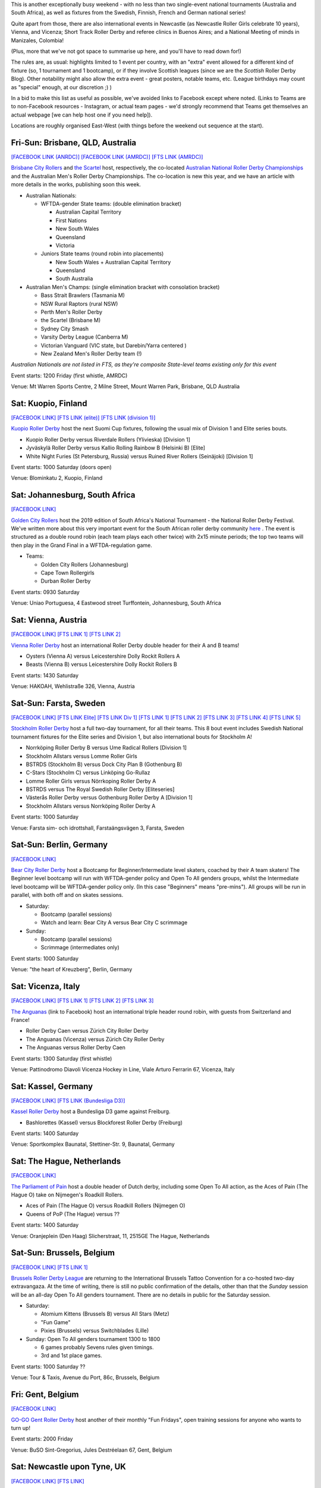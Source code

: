 .. title: Weekend Highlights: 09 Nov 2019
.. slug: weekendhighlights-09112019
.. date: 2019-11-04 16:20:00 UTC+00:00
.. tags: weekend highlights, australian roller derby, national tournament, finnish roller derby, swedish roller derby, south african roller derby, german roller derby, italian roller derby, belgian roller derby, dutch roller derby, british roller derby, scottish roller derby, portuguese roller derby, french roller derby, irish roller derby, brazilian roller derby, argentine roller derby, short track roller derby, colombian roller derby, austrian roller derby
.. category:
.. link:
.. description:
.. type: text
.. author: aoanla

This is another exceptionally busy weekend - with no less than two single-event national tournaments (Australia and South Africa), as well as fixtures from the Swedish, Finnish, French and German national series!

Quite apart from those, there are also international events in Newcastle (as Newcastle Roller Girls celebrate 10 years), Vienna,  and Vicenza; Short Track Roller Derby and referee clinics in Buenos Aires; and a National Meeting of minds in Manizales, Colombia!

(Plus, more that we've not got space to summarise up here, and you'll have to read down for!)

The rules are, as usual: highlights limited to 1 event per country, with an "extra" event allowed for a different kind of fixture
(so, 1 tournament and 1 bootcamp), or if they involve Scottish leagues (since we are the *Scottish* Roller Derby Blog).
Other notability might also allow the extra event - great posters, notable teams, etc. (League birthdays may count as "special" enough, at our discretion ;) )

In a bid to make this list as useful as possible, we've avoided links to Facebook except where noted.
(Links to Teams are to non-Facebook resources - Instagram, or actual team pages - we'd strongly recommend that Teams
get themselves an actual webpage [we can help host one if you need help]).

Locations are roughly organised East-West (with things before the weekend out sequence at the start).

.. image:: /images/2019/11/09Nov-wkly-map.png
  :alt: Map of all events (coded by type)
  :width: 100 %

.. TEASER_END

Fri-Sun: Brisbane, QLD, Australia
-----------------------------------

`[FACEBOOK LINK (ANRDC)]`__
`[FACEBOOK LINK (AMRDC)]`__
`[FTS LINK (AMRDC)]`__

.. __: https://www.facebook.com/events/440796819878922/
.. __: https://www.facebook.com/events/466784134152543/
.. __: http://flattrackstats.com/tournaments/110098/overview


`Brisbane City Rollers`_ and `the Scartel`_ host, respectively, the co-located `Australian National Roller Derby Championships`_ and the Australian Men's Roller Derby Championships. The co-location is new this year, and we have an article with more details in the works, publishing soon this week.

.. _Brisbane City Rollers: https://www.instagram.com/brisbanecityrollers/
.. _the Scartel: https://www.instagram.com/thescartel
.. _Australian National Roller Derby Championships: http://www.nationalrdc.com/

- Australian Nationals:

  - WFTDA-gender State teams: (double elimination bracket)

    - Australian Capital Territory
    - First Nations
    - New South Wales
    - Queensland
    - Victoria

  - Juniors State teams (round robin into placements)

    - New South Wales + Australian Capital Territory
    - Queensland
    - South Australia

- Australian Men's Champs: (single elimination bracket with consolation bracket)

  - Bass Strait Brawlers (Tasmania M)
  - NSW Rural Raptors (rural NSW)
  - Perth Men's Roller Derby
  - the Scartel (Brisbane M)
  - Sydney City Smash
  - Varsity Derby League (Canberra M)
  - Victorian Vanguard (VIC state, but Darebin/Yarra centered )
  - New Zealand Men's Roller Derby team (!)

*Australian Nationals are not listed in FTS, as they're composite State-level teams existing only for this event*

Event starts: 1200 Friday (first whistle, AMRDC)

Venue: Mt Warren Sports Centre, 2 Milne Street, Mount Warren Park, Brisbane, QLD Australia

Sat: Kuopio, Finland
--------------------------------

`[FACEBOOK LINK]`__
`[FTS LINK (elite)]`__
`[FTS LINK (division 1)]`__

.. __: https://www.facebook.com/events/514198402475970/
.. __: http://flattrackstats.com/tournaments/111488
.. __: http://flattrackstats.com/tournaments/111451

`Kuopio Roller Derby`_ host the next Suomi Cup fixtures, following the usual mix of Division 1 and Elite series bouts.

.. _Kuopio Roller Derby: http://kuopiorollerderby.fi/

- Kuopio Roller Derby versus Riverdale Rollers (Ylivieska) [Division 1]
- Jyväskylä Roller Derby versus Kallio Rolling Rainbow B (Helsinki B) [Elite]
- White Night Furies (St Petersburg, Russia) versus Ruined River Rollers (Seinäjoki) [Division 1]

Event starts: 1000 Saturday (doors open)

Venue: Blominkatu 2, Kuopio, Finland

Sat: Johannesburg, South Africa
-----------------------------------------

`[FACEBOOK LINK]`__

.. __: https://www.facebook.com/events/403124207306199/

`Golden City Rollers`_ host the 2019 edition of South Africa's National Tournament - the National Roller Derby Festival. We've written more about this very important event for the South African roller derby community `here`__ . The event is structured as a double round robin (each team plays each other twice) with 2x15 minute periods; the top two teams will then play in the Grand Final in a WFTDA-regulation game.

.. _Golden City Rollers: http://goldencityrollers.com/
.. __: https://www.scottishrollerderbyblog.com/posts/2019/10/nationalderbyfest-102019/

- Teams:

  - Golden City Rollers (Johannesburg)
  - Cape Town Rollergirls
  - Durban Roller Derby

Event starts: 0930 Saturday

Venue: Uniao Portuguesa, 4 Eastwood street Turffontein, Johannesburg, South Africa

Sat: Vienna, Austria
--------------------------------

`[FACEBOOK LINK]`__
`[FTS LINK 1]`__
`[FTS LINK 2]`__

.. __: https://www.facebook.com/events/528441081304940/
.. __: http://flattrackstats.com/node/111610
.. __: http://flattrackstats.com/node/111611

`Vienna Roller Derby`_ host an international Roller Derby double header for their A and B teams!

.. _Vienna Roller Derby: http://www.viennarollerderby.org/

- Oysters (Vienna A) versus Leicestershire Dolly Rockit Rollers A
- Beasts (Vienna B) versus Leicestershire Dolly Rockit Rollers B

Event starts: 1430 Saturday

Venue: HAKOAH, Wehlistraße 326, Vienna, Austria


Sat-Sun: Farsta, Sweden
--------------------------------

`[FACEBOOK LINK]`__
`[FTS LINK Elite]`__
`[FTS LINK Div 1]`__
`[FTS LINK 1]`__
`[FTS LINK 2]`__
`[FTS LINK 3]`__
`[FTS LINK 4]`__
`[FTS LINK 5]`__

.. __: https://www.facebook.com/events/2980973041929898/
.. __: http://flattrackstats.com/tournaments/111400/overview
.. __: http://flattrackstats.com/tournaments/111402/overview
.. __: http://flattrackstats.com/node/111390
.. __: http://flattrackstats.com/bouts/111520
.. __: http://flattrackstats.com/node/111393
.. __: http://flattrackstats.com/node/111392
.. __: http://flattrackstats.com/node/111391

`Stockholm Roller Derby`_ host a full two-day tournament, for all their teams. This 8 bout event includes Swedish National tournament fixtures for the Elite series and Division 1, but also international bouts for Stockholm A!

.. _Stockholm Roller Derby: http://rollerderby.se/

- Norrköping Roller Derby B versus Ume Radical Rollers [Division 1]
- Stockholm Allstars versus Lomme Roller Girls
- BSTRDS (Stockholm B) versus Dock City Plan B (Gothenburg B)
- C-Stars (Stockholm C) versus Linköping Go-Rullaz
- Lomme Roller Girls versus Nörrkoping Roller Derby A
- BSTRDS versus The Royal Swedish Roller Derby [Eliteseries]
- Västerås Roller Derby versus Gothenburg Roller Derby A [Division 1]
- Stockholm Allstars versus Norrköping Roller Derby A

Event starts: 1000 Saturday

Venue: Farsta sim- och idrottshall, Farstaängsvägen 3,  Farsta, Sweden

Sat-Sun: Berlin, Germany
--------------------------------

`[FACEBOOK LINK]`__

.. __: https://www.facebook.com/events/759667444467753/

`Bear City Roller Derby`_ host a Bootcamp for Beginner/Intermediate level skaters, coached by their A team skaters! The Beginner level bootcamp will run with WFTDA-gender policy and Open To All genders groups, whilst the Intermediate level bootcamp will be WFTDA-gender policy only. (In this case "Beginners" means "pre-mins"). All groups will be run in parallel, with both off and on skates sessions.

.. _Bear City Roller Derby: http://bearcityrollerderby.com

- Saturday:

  - Bootcamp (parallel sessions)
  - Watch and learn: Bear City A versus Bear City C scrimmage

- Sunday:

  - Bootcamp (parallel sessions)
  - Scrimmage (intermediates only)

Event starts: 1000 Saturday

Venue: "the heart of Kreuzberg", Berlin, Germany

Sat: Vicenza, Italy
--------------------------------

`[FACEBOOK LINK]`__
`[FTS LINK 1]`__
`[FTS LINK 2]`__
`[FTS LINK 3]`__

.. __: https://www.facebook.com/events/551456248995190/
.. __: http://flattrackstats.com/node/111289
.. __: http://flattrackstats.com/node/111290
.. __: http://flattrackstats.com/node/111291


`The Anguanas`_ (link to Facebook) host an international triple header round robin, with guests from Switzerland and France!

.. _The Anguanas: https://www.facebook.com/rollerderbyvicenza/

- Roller Derby Caen versus Zürich City Roller Derby
- The Anguanas (Vicenza) versus Zürich City Roller Derby
- The Anguanas versus Roller Derby Caen

Event starts: 1300 Saturday (first whistle)

Venue: Pattinodromo Diavoli Vicenza Hockey in Line, Viale Arturo Ferrarin 67, Vicenza, Italy

Sat: Kassel, Germany
--------------------------------

`[FACEBOOK LINK]`__
`[FTS LINK (Bundesliga D3)]`__

.. __: https://www.facebook.com/events/514393759158206/
.. __: http://flattrackstats.com/tournaments/107938/overview

`Kassel Roller Derby`_ host a Bundesliga D3 game against Freiburg.

.. _Kassel Roller Derby: http://kassel-rollerderby.de/

- Bashlorettes (Kassel) versus Blockforest Roller Derby (Freiburg)

Event starts: 1400 Saturday

Venue: Sportkomplex Baunatal, Stettiner-Str. 9, Baunatal, Germany

Sat: The Hague, Netherlands
--------------------------------

`[FACEBOOK LINK]`__

.. __: https://www.facebook.com/events/2667236363300923/


`The Parliament of Pain`_ host a double header of Dutch derby, including some Open To All action, as the Aces of Pain (The Hague O) take on Nijmegen's Roadkill Rollers.

.. _The Parliament of Pain: https://www.parliamentofpain.nl/

- Aces of Pain (The Hague O) versus Roadkill Rollers (Nijmegen O)
- Queens of PoP (The Hague) versus ??

Event starts: 1400 Saturday

Venue: Oranjeplein (Den Haag)
Slicherstraat, 11, 2515GE The Hague, Netherlands

Sat-Sun: Brussels, Belgium
--------------------------------

`[FACEBOOK LINK]`__
`[FTS LINK 1]`__

.. __: https://www.facebook.com/events/2496472280637806/
.. __: tba


`Brussels Roller Derby League`_ are returning to the International Brussels Tattoo Convention for a co-hosted two-day extravangaza. At the time of writing, there is still no public confirmation of the details, other than that the *Sunday* session will be an all-day Open To All genders tournament. There are no details in public for the Saturday session.

.. _Brussels Roller Derby League: https://www.instagram.com/brussels_rollerderby

- Saturday:

  - Atomium Kittens (Brussels B) versus All Stars (Metz)
  - "Fun Game"
  - Pixies (Brussels) versus Switchblades (Lille)

- Sunday: Open To All genders tournament 1300 to 1800

  - 6 games probably Sevens rules given timings.
  - 3rd and 1st place games.

Event starts: 1000 Saturday ??

Venue: Tour & Taxis, Avenue du Port, 86c, Brussels, Belgium

Fri: Gent, Belgium
--------------------------------

`[FACEBOOK LINK]`__

.. __: https://www.facebook.com/events/366208127626532/

`GO-GO Gent Roller Derby`_ host another of their monthly "Fun Fridays", open training sessions for anyone who wants to turn up!

.. _GO-GO Gent Roller Derby: http://www.gogogent.be/nl/home-nl-2/

Event starts: 2000 Friday

Venue: BuSO Sint-Gregorius, Jules Destréelaan 67, Gent, Belgium


Sat: Newcastle upon Tyne, UK
------------------------------------

`[FACEBOOK LINK]`__
`[FTS LINK]`__

.. __: https://www.facebook.com/events/281925529356608/
.. __: tba


`Newcastle Roller Girls`_ host the return of The Hassle in Newcastle, their original tournament format from 2013. As part of Newcastle's 10 birthday celebrations, they're hosting B (and 1 C) teams from across the UK for a day of games. At present, the schedule has not been published, but we'll update the link for an FTS page when it has.

.. _Newcastle Roller Girls: https://www.newcastlerollergirls.co.uk/

- Teams:

  - Auld Reekie Roller Derby Reserves (Edinburgh B)
  - Bear City Roller Derby Wallbreakers (Berlin B)
  - Central City Roller Derby B (Birmingham B)
  - Newcastle Roller Girls Whippin' Hinnies (Newcastle B)
  - Rainy City Roller Derby Revolution (Oldham C)

Event starts: 0830 Saturday

Venue: Benfield Sports Centre, Benfield Road, Newcastle upon Tyne, UK

Sat: Dundee, Scotland
--------------------------------

`[FACEBOOK LINK]`__

.. __: https://www.facebook.com/events/558300158238867/

`Dundee Roller Derby`_ host the return of their Home Teams tournament for 2019, a single-header to close out their season.

.. _Dundee Roller Derby: https://dundeerollerderby.wixsite.com/thedrd

Event starts: 1300 Saturday

Venue: Dundee International Sports Centre, Mains Loan, Dundee, Scotland

Fri & Sun: Livingston, Scotland
--------------------------------

`[FACEBOOK LINK 1]`__
`[FACEBOOK LINK 2]`__

.. __: https://www.facebook.com/events/1015149505495465/
.. __: https://www.facebook.com/events/1606085619534634/


`New Town Roller Derby`_ host two events: a celebration of their 8th Anniversary on Friday, including a nostalgic showing of classic Roller Derby coming of age movie, "Whip It"; and an open scrimmage on Sunday (rescheduled from last weekend).

Both events raise funds for New Town's travel to Lucerne for their first ever international bout!

.. _New Town Roller Derby: https://www.instagram.com/newtownrollerderby/

Event starts: 1900 Friday **&** 1400 Sunday

Venue: Livingston Cricket Club, Livingston **&** Craigswood Sports Centre, Livingston

Sat-Sun: Dijon & Brest, France
--------------------------------

`[FACEBOOK LINK (Dijon)]`__
`[FACEBOOK LINK (Brest)]`__
`[FTS LINK (Nationale 2)]`__

.. __: https://www.facebook.com/events/774588389638109/
.. __: https://www.facebook.com/events/409923159716834/
.. __: http://flattrackstats.com/tournaments/111938/overview


`B.M.O Roller Derby Girls`_ and `Les Flèches Revêches`_ each host two-day Championnat de France Nationale 2 fixtures (zones 5 & 6).

.. _B.M.O Roller Derby Girls: https://communicationbmordg.wixsite.com/bmo-rdg/
.. _Les Flèches Revêches: http://www.amsports.fr/rollerderby

- Brest (Zone 5) games:

  - Les Divines Machines (Nantes) versus Les Bomb'Hard (Quimper)
  - Toutes Etoiles (Brest) versus Les Morues (Lorient)
  - Missfeet (Le Mans) versus Les Pétroleuses (Caen)
  - Les Bomb'Hard versus Les Morues
  - Toutes Etoiles versus Les Pétroleuses

- Dijon (Zone 6) games:

  - Reaper's Crew (Epinal) versus Voodoo Vixens (Grand Besançon)
  - Bloody Angels (Melun) versus Wheel Spirit (Nancy)
  - Les P'tites Frappes (Lutèce Destroyeuses B \| Paris) versus Les Flèches Revêches (AMSports Dijon)
  - Phoenix Roller Derby ( ) versus Voodoo Vixens
  - Les Flèches Revêches versus Bloody Angels
  - Wheel Spirit versus Reaper's Crew
  - Phoenix Roller Derby versus Les P'tites Frappes

Event starts: 1130 Saturday (Dijon) **&** 1230 Saturday (Brest)

Venue: Gymnase Boivin, 22, rue de la Côte d'Or à Dijon **&**  Gymnase Pen Ar Streat
Rue du 8 Mai 1945, Brest


Sat: Dublin, Ireland
--------------------------------

`[FACEBOOK LINK]`__
`[FTS LINK 1]`__
`[FTS LINK 2]`__

.. __: https://www.facebook.com/events/792039161209340/
.. __: http://flattrackstats.com/node/111168
.. __: http://flattrackstats.com/node/111169

`Dublin Roller Derby`_ host a bit of a celtic clash, as they invite Glasgow Roller Derby's A and B teams over for a double-header.

.. _Dublin Roller Derby: http://www.dublinrollerderby.com/

- Dublin Roller Derby B versus Irn Bruisers (Glasgow A)
- Dublin Roller Derby C versus Maiden Grrders (Glasgow B)

Event starts: 1200 Saturday (doors open)

Venue: Shoreline Leisure Greystones, Mill Road, Greystones, Ireland

Wed (13): Lisbon, Portugal
--------------------------------

`[FACEBOOK LINK]`__

.. __: https://www.facebook.com/events/2672729859413762/

`Lisboa Roller Derby Troopers`_ are hosting an open training session for all interested attendees, including roast chestnuts?

.. _Lisboa Roller Derby Troopers: https://www.instagram.com/lisboarollerderbytroopers/

Event starts: 2030 Wednesday (13)

Venue: Clube de Futebol Varejense, Lisbon, Portugal

Sat: São Paulo, Brazil
--------------------------------

`[FACEBOOK LINK]`__

.. __: https://www.facebook.com/events/3008664539359526/

`Gray City Rebels`_ host an evening Drag Show event, as part of their fundraising to attend the 8th Brasileirão in Blumenau next weekend, as well as to support the local LGBT community.

.. _Gray City Rebels: https://www.graycityrebels.com.br/

Event starts: 2200 Saturday (till 6am!)

Venue: Skorpios bar drinks, Rua Nestor pestana 231, São Paulo, Brazil


Sun: La Plata, Buenos Aires, Argentina
---------------------------------------

`[FACEBOOK LINK]`__

.. __: https://www.facebook.com/events/519277828925585/

`Chat Noir Roller Derby`_ , along with LP Deportes en Patín , host a test of the `Rolla Skate Club`_ Short Track Roller Derby ruleset, which has been spreading interest throughout Argentina since the first public test a few weeks ago. Short Track Derby solves several of the problems of training space, and other issues, that are prevalent in South America; and the new Spanish rules translation makes it super accessible.

.. _Chat Noir Roller Derby: https://www.instagram.com/chatnoir.rd/
.. _Rolla Skate Club: https://rollaskateclub.com

Event starts: 1400 Sunday

Venue: Club Estrella del Sur, Calle 135 69 y 70, La Plata, Buenos Aires, Argentina

Sun: Quilmes, Buenos Aires, Argentina
-------------------------------------------

`[FACEBOOK LINK]`__

.. __: https://www.facebook.com/events/435554673680587/

`Indias Roller Derby`_ host a Refereeing clinic, with both theory and practical components, run by Primavera #73.

.. _Indias Roller Derby: https://www.instagram.com/indiasrollerderbyquilmes

Event starts: 1500 Sunday

Venue: El polideportivo de quilmes, Av. Vicente López y Lafinur, Quilmes, Buenos Aires, Argentina


Sat-Mon?: Manizales, Caldas, Colombia
-------------------------------------

`[FACEBOOK LINK (timetable)]`__

.. __: https://www.facebook.com/ValkyriasRollerDerby/photos/a.2472454002792919/2591632084208443/?type=3


`Valkyrias Roller Derby`_ host a two-day Colombian roller derby event: Ragnarok! This looks, from the timetable, to be more of a "bootcamp & tournament" than anything else, with training sessions (including training with Team Colombia), Officiating clinics, and what looks like a discussion on "If Professional Roller Derby is possible". In addition, there's space for bouts in the evening slots.

.. _Valkyrias Roller Derby: https://www.instagram.com/valkyrias_rdmanizales


Event starts: 0800 Saturday

Venue: ??, Manizales, Caldas, Colombia

..
  Sat-Sun:
  --------------------------------

  `[FACEBOOK LINK]`__
  `[FTS LINK]`__

  .. __:
  .. __:


  `name`_ .

  .. _name:

  -

  Event starts:

  Venue:
